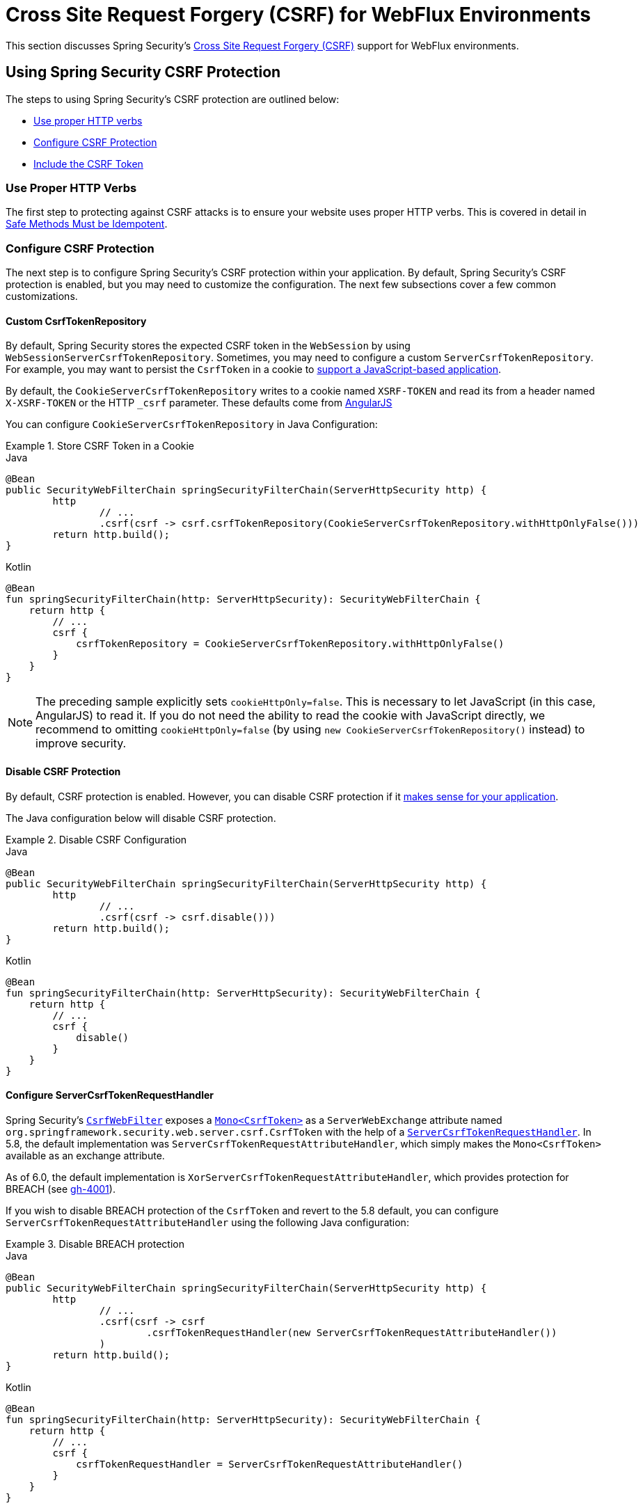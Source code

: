 [[webflux-csrf]]
= Cross Site Request Forgery (CSRF) for WebFlux Environments

This section discusses Spring Security's xref:features/exploits/csrf.adoc#csrf[Cross Site Request Forgery (CSRF)] support for WebFlux environments.

[[webflux-csrf-using]]
== Using Spring Security CSRF Protection
The steps to using Spring Security's CSRF protection are outlined below:

* <<webflux-csrf-idempotent,Use proper HTTP verbs>>
* <<webflux-csrf-configure,Configure CSRF Protection>>
* <<webflux-csrf-include,Include the CSRF Token>>

[[webflux-csrf-idempotent]]
=== Use Proper HTTP Verbs
The first step to protecting against CSRF attacks is to ensure your website uses proper HTTP verbs.
This is covered in detail in xref:features/exploits/csrf.adoc#csrf-protection-idempotent[Safe Methods Must be Idempotent].

[[webflux-csrf-configure]]
=== Configure CSRF Protection
The next step is to configure Spring Security's CSRF protection within your application.
By default, Spring Security's CSRF protection is enabled, but you may need to customize the configuration.
The next few subsections cover a few common customizations.

[[webflux-csrf-configure-custom-repository]]
==== Custom CsrfTokenRepository

By default, Spring Security stores the expected CSRF token in the `WebSession` by using `WebSessionServerCsrfTokenRepository`.
Sometimes, you may need to configure a custom `ServerCsrfTokenRepository`.
For example, you may want to persist the `CsrfToken` in a cookie to <<webflux-csrf-include-ajax-auto,support a JavaScript-based application>>.

By default, the `CookieServerCsrfTokenRepository` writes to a cookie named `XSRF-TOKEN` and read its from a header named `X-XSRF-TOKEN` or the HTTP `_csrf` parameter.
These defaults come from https://docs.angularjs.org/api/ng/service/$http#cross-site-request-forgery-xsrf-protection[AngularJS]

You can configure `CookieServerCsrfTokenRepository` in Java Configuration:

.Store CSRF Token in a Cookie
====
.Java
[source,java,role="primary"]
-----
@Bean
public SecurityWebFilterChain springSecurityFilterChain(ServerHttpSecurity http) {
	http
		// ...
		.csrf(csrf -> csrf.csrfTokenRepository(CookieServerCsrfTokenRepository.withHttpOnlyFalse()))
	return http.build();
}
-----

.Kotlin
[source,kotlin,role="secondary"]
-----
@Bean
fun springSecurityFilterChain(http: ServerHttpSecurity): SecurityWebFilterChain {
    return http {
        // ...
        csrf {
            csrfTokenRepository = CookieServerCsrfTokenRepository.withHttpOnlyFalse()
        }
    }
}
-----
====

[NOTE]
====
The preceding sample explicitly sets `cookieHttpOnly=false`.
This is necessary to let JavaScript (in this case, AngularJS) to read it.
If you do not need the ability to read the cookie with JavaScript directly, we recommend to omitting `cookieHttpOnly=false` (by using `new CookieServerCsrfTokenRepository()` instead) to improve security.
====

[[webflux-csrf-configure-disable]]
==== Disable CSRF Protection
By default, CSRF protection is enabled.
However, you can disable CSRF protection if it xref:features/exploits/csrf.adoc#csrf-when[makes sense for your application].

The Java configuration below will disable CSRF protection.

.Disable CSRF Configuration
====
.Java
[source,java,role="primary"]
----
@Bean
public SecurityWebFilterChain springSecurityFilterChain(ServerHttpSecurity http) {
	http
		// ...
		.csrf(csrf -> csrf.disable()))
	return http.build();
}
----

.Kotlin
[source,kotlin,role="secondary"]
-----
@Bean
fun springSecurityFilterChain(http: ServerHttpSecurity): SecurityWebFilterChain {
    return http {
        // ...
        csrf {
            disable()
        }
    }
}
-----
====

[[webflux-csrf-configure-request-handler]]
==== Configure ServerCsrfTokenRequestHandler

Spring Security's https://docs.spring.io/spring-security/site/docs/current/api/org/springframework/security/web/server/csrf/CsrfWebFilter.html[`CsrfWebFilter`] exposes a https://docs.spring.io/spring-security/site/docs/current/api/org/springframework/security/web/server/csrf/CsrfToken.html[`Mono<CsrfToken>`] as a `ServerWebExchange` attribute named `org.springframework.security.web.server.csrf.CsrfToken` with the help of a https://docs.spring.io/spring-security/site/docs/current/api/org/springframework/security/web/server/csrf/ServerCsrfTokenRequestHandler.html[`ServerCsrfTokenRequestHandler`].
In 5.8, the default implementation was `ServerCsrfTokenRequestAttributeHandler`, which simply makes the `Mono<CsrfToken>` available as an exchange attribute.

As of 6.0, the default implementation is `XorServerCsrfTokenRequestAttributeHandler`, which provides protection for BREACH (see https://github.com/spring-projects/spring-security/issues/4001[gh-4001]).

If you wish to disable BREACH protection of the `CsrfToken` and revert to the 5.8 default, you can configure `ServerCsrfTokenRequestAttributeHandler` using the following Java configuration:

.Disable BREACH protection
====
.Java
[source,java,role="primary"]
-----
@Bean
public SecurityWebFilterChain springSecurityFilterChain(ServerHttpSecurity http) {
	http
		// ...
		.csrf(csrf -> csrf
			.csrfTokenRequestHandler(new ServerCsrfTokenRequestAttributeHandler())
		)
	return http.build();
}
-----

.Kotlin
[source,kotlin,role="secondary"]
-----
@Bean
fun springSecurityFilterChain(http: ServerHttpSecurity): SecurityWebFilterChain {
    return http {
        // ...
        csrf {
            csrfTokenRequestHandler = ServerCsrfTokenRequestAttributeHandler()
        }
    }
}
-----
====

[[webflux-csrf-include]]
=== Include the CSRF Token

For the xref:features/exploits/csrf.adoc#csrf-protection-stp[synchronizer token pattern] to protect against CSRF attacks, we must include the actual CSRF token in the HTTP request.
It must be included in a part of the request (a form parameter, an HTTP header, or other option) that is not automatically included in the HTTP request by the browser.

<<webflux-csrf-configure-request-handler,We've seen>> that the `Mono<CsrfToken>` is exposed as a `ServerWebExchange` attribute.
This means that any view technology can access the `Mono<CsrfToken>` to expose the expected token as either a <<webflux-csrf-include-form-attr,form>> or a <<webflux-csrf-include-ajax-meta,meta tag>>.

[[webflux-csrf-include-subscribe]]
If your view technology does not provide a simple way to subscribe to the `Mono<CsrfToken>`, a common pattern is to use Spring's `@ControllerAdvice` to expose the `CsrfToken` directly.
The following example places the `CsrfToken` on the default attribute name (`_csrf`) used by Spring Security's <<webflux-csrf-include-form-auto,CsrfRequestDataValueProcessor>> to automatically include the CSRF token as a hidden input:

.`CsrfToken` as `@ModelAttribute`
====
.Java
[source,java,role="primary"]
----
@ControllerAdvice
public class SecurityControllerAdvice {
	@ModelAttribute
	Mono<CsrfToken> csrfToken(ServerWebExchange exchange) {
		Mono<CsrfToken> csrfToken = exchange.getAttribute(CsrfToken.class.getName());
		return csrfToken.doOnSuccess(token -> exchange.getAttributes()
				.put(CsrfRequestDataValueProcessor.DEFAULT_CSRF_ATTR_NAME, token));
	}
}
----

.Kotlin
[source,kotlin,role="secondary"]
----
@ControllerAdvice
class SecurityControllerAdvice {
    @ModelAttribute
    fun csrfToken(exchange: ServerWebExchange): Mono<CsrfToken> {
        val csrfToken: Mono<CsrfToken>? = exchange.getAttribute(CsrfToken::class.java.name)
        return csrfToken!!.doOnSuccess { token ->
            exchange.attributes[CsrfRequestDataValueProcessor.DEFAULT_CSRF_ATTR_NAME] = token
        }
    }
}
----
====

Fortunately, Thymeleaf provides <<webflux-csrf-include-form-auto,integration>> that works without any additional work.

[[webflux-csrf-include-form]]
==== Form URL Encoded
To post an HTML form, the CSRF token must be included in the form as a hidden input.
The following example shows what the rendered HTML might look like:

.CSRF Token HTML
====
[source,html]
----
<input type="hidden"
	name="_csrf"
	value="4bfd1575-3ad1-4d21-96c7-4ef2d9f86721"/>
----
====

Next, we discuss various ways of including the CSRF token in a form as a hidden input.

[[webflux-csrf-include-form-auto]]
===== Automatic CSRF Token Inclusion

Spring Security's CSRF support provides integration with Spring's https://docs.spring.io/spring/docs/current/javadoc-api/org/springframework/web/reactive/result/view/RequestDataValueProcessor.html[`RequestDataValueProcessor`] through its https://docs.spring.io/spring-security/site/docs/current/api/org/springframework/security/web/reactive/result/view/CsrfRequestDataValueProcessor.html[`CsrfRequestDataValueProcessor`].
For `CsrfRequestDataValueProcessor` to work, the `Mono<CsrfToken>` must be subscribed to and the `CsrfToken` must be <<webflux-csrf-include-subscribe,exposed as an attribute>> that matches https://docs.spring.io/spring-security/site/docs/current/api/org/springframework/security/web/reactive/result/view/CsrfRequestDataValueProcessor.html#DEFAULT_CSRF_ATTR_NAME[`DEFAULT_CSRF_ATTR_NAME`].

Fortunately, Thymeleaf https://www.thymeleaf.org/doc/tutorials/2.1/thymeleafspring.html#integration-with-requestdatavalueprocessor[takes care of all the boilerplate] for you by integrating with `RequestDataValueProcessor` to ensure that forms that have an unsafe HTTP method (POST) automatically include the actual CSRF token.

[[webflux-csrf-include-form-attr]]
===== CsrfToken Request Attribute

If the <<webflux-csrf-include,other options>> for including the actual CSRF token in the request do not work, you can take advantage of the fact that the `Mono<CsrfToken>` <<webflux-csrf-include,is exposed>> as a `ServerWebExchange` attribute named `org.springframework.security.web.server.csrf.CsrfToken`.

The following Thymeleaf sample assumes that you <<webflux-csrf-include-subscribe,expose>> the `CsrfToken` on an attribute named `_csrf`:

.CSRF Token in Form with Request Attribute
====
[source,html]
----
<form th:action="@{/logout}"
	method="post">
<input type="submit"
	value="Log out" />
<input type="hidden"
	th:name="${_csrf.parameterName}"
	th:value="${_csrf.token}"/>
</form>
----
====

[[webflux-csrf-include-ajax]]
==== Ajax and JSON Requests
If you use JSON, you cannot submit the CSRF token within an HTTP parameter.
Instead, you can submit the token within a HTTP header.

In the following sections, we discuss various ways of including the CSRF token as an HTTP request header in JavaScript-based applications.

[[webflux-csrf-include-ajax-auto]]
===== Automatic Inclusion

You can <<webflux-csrf-configure-custom-repository,configure>> Spring Security to store the expected CSRF token in a cookie.
By storing the expected CSRF in a cookie, JavaScript frameworks, such as https://docs.angularjs.org/api/ng/service/$http#cross-site-request-forgery-xsrf-protection[AngularJS], automatically include the actual CSRF token in the HTTP request headers.

[[webflux-csrf-include-ajax-meta]]
===== Meta Tags

An alternative pattern to <<webflux-csrf-include-form-auto,exposing the CSRF in a cookie>> is to include the CSRF token within your `meta` tags.
The HTML might look something like this:

.CSRF meta tag HTML
====
[source,html]
----
<html>
<head>
	<meta name="_csrf" content="4bfd1575-3ad1-4d21-96c7-4ef2d9f86721"/>
	<meta name="_csrf_header" content="X-CSRF-TOKEN"/>
	<!-- ... -->
</head>
<!-- ... -->
----
====

Once the meta tags contain the CSRF token, the JavaScript code can read the meta tags and include the CSRF token as a header.
If you use jQuery, you could read the meta tags with the following code:

.AJAX send CSRF Token
====
[source,javascript]
----
$(function () {
	var token = $("meta[name='_csrf']").attr("content");
	var header = $("meta[name='_csrf_header']").attr("content");
	$(document).ajaxSend(function(e, xhr, options) {
		xhr.setRequestHeader(header, token);
	});
});
----
====

The following sample assumes that you <<webflux-csrf-include-subscribe,expose>> the `CsrfToken` on an attribute named `_csrf`.
The following example does this with Thymeleaf:

.CSRF meta tag JSP
====
[source,html]
----
<html>
<head>
	<meta name="_csrf" th:content="${_csrf.token}"/>
	<!-- default header name is X-CSRF-TOKEN -->
	<meta name="_csrf_header" th:content="${_csrf.headerName}"/>
	<!-- ... -->
</head>
<!-- ... -->
----
====

[[webflux-csrf-considerations]]
== CSRF Considerations
There are a few special considerations to consider when implementing protection against CSRF attacks.
This section discusses those considerations as it pertains to WebFlux environments.
See xref:features/exploits/csrf.adoc#csrf-considerations[CSRF Considerations] for a more general discussion.


[[webflux-considerations-csrf-login]]
=== Logging In

You should xref:features/exploits/csrf.adoc#csrf-considerations-login[require CSRF for login] requests to protect against forged login attempts.
Spring Security's WebFlux support automatically does this.

[[webflux-considerations-csrf-logout]]
=== Logging Out

You should xref:features/exploits/csrf.adoc#csrf-considerations-logout[require CSRF for logout] requests to protect against forging logout attempts.
By default, Spring Security's `LogoutWebFilter` only processes only HTTP post requests.
This ensures that logout requires a CSRF token and that a malicious user cannot forcibly log out your users.

The easiest approach is to use a form to log out.
If you really want a link, you can use JavaScript to have the link perform a POST (maybe on a hidden form).
For browsers with JavaScript that is disabled, you can optionally have the link take the user to a logout confirmation page that performs the POST.

If you really want to use HTTP GET with logout, you can do so, but remember that doing so is generally not recommended.
For example, the following Java Configuration logs out when the `/logout` URL is requested with any HTTP method:

// FIXME: This should be a link to log out documentation

.Log out with HTTP GET
====
.Java
[source,java,role="primary"]
----
@Bean
public SecurityWebFilterChain springSecurityFilterChain(ServerHttpSecurity http) {
	http
		// ...
		.logout(logout -> logout.requiresLogout(new PathPatternParserServerWebExchangeMatcher("/logout")))
	return http.build();
}
----

.Kotlin
[source,kotlin,role="secondary"]
----
@Bean
fun springSecurityFilterChain(http: ServerHttpSecurity): SecurityWebFilterChain {
    return http {
        // ...
        logout {
            requiresLogout = PathPatternParserServerWebExchangeMatcher("/logout")
        }
    }
}
----
====


[[webflux-considerations-csrf-timeouts]]
=== CSRF and Session Timeouts

By default, Spring Security stores the CSRF token in the `WebSession`.
This arrangement can lead to a situation where the session expires, which means that there is not an expected CSRF token to validate against.

We have already discussed xref:features/exploits/csrf.adoc#csrf-considerations-login[general solutions] to session timeouts.
This section discusses the specifics of CSRF timeouts as it pertains to the WebFlux support.

You can change storage of the expected CSRF token to be in a cookie.
For details, see the <<webflux-csrf-configure-custom-repository>> section.

// FIXME: We should add a custom AccessDeniedHandler section in the reference and update the earlier links

// FIXME: We need a WebFlux multipart body vs action story. WebFlux always has multipart enabled.
[[webflux-csrf-considerations-multipart]]
=== Multipart (file upload)
We have xref:features/exploits/csrf.adoc#csrf-considerations-multipart[already discussed] how protecting multipart requests (file uploads) from CSRF attacks causes a https://en.wikipedia.org/wiki/Chicken_or_the_egg[chicken and the egg] problem.
This section discusses how to implement placing the CSRF token in the <<webflux-csrf-considerations-multipart-body,body>> and <<webflux-csrf-considerations-multipart-url,url>> within a WebFlux application.

[NOTE]
====
For more information about using multipart forms with Spring, see the https://docs.spring.io/spring/docs/5.2.x/spring-framework-reference/web-reactive.html#webflux-multipart[Multipart Data] section of the Spring reference.
====

[[webflux-csrf-considerations-multipart-body]]
==== Place CSRF Token in the Body

We have xref:features/exploits/csrf.adoc#csrf-considerations-multipart[already discussed] the trade-offs of placing the CSRF token in the body.

In a WebFlux application, you can do so with the following configuration:

.Enable obtaining CSRF token from multipart/form-data
====
.Java
[source,java,role="primary"]
----
@Bean
public SecurityWebFilterChain springSecurityFilterChain(ServerHttpSecurity http) {
	http
		// ...
		.csrf(csrf -> csrf.tokenFromMultipartDataEnabled(true))
	return http.build();
}
----

.Kotlin
[source,kotlin,role="secondary"]
----
@Bean
fun springSecurityFilterChain(http: ServerHttpSecurity): SecurityWebFilterChain {
    return http {
		// ...
        csrf {
            tokenFromMultipartDataEnabled = true
        }
    }
}
----
====

[[webflux-csrf-considerations-multipart-url]]
==== Include CSRF Token in URL

We have xref:features/exploits/csrf.adoc#csrf-considerations-multipart[already discussed] the trade-offs of placing the CSRF token in the URL.
Since the `CsrfToken` is exposed as an `ServerHttpRequest` <<webflux-csrf-include,request attribute>>, we can use that to create an `action` with the CSRF token in it.
An example with Thymeleaf is shown below:

.CSRF Token in Action
====
[source,html]
----
<form method="post"
	th:action="@{/upload(${_csrf.parameterName}=${_csrf.token})}"
	enctype="multipart/form-data">
----
====

[[webflux-csrf-considerations-override-method]]
=== HiddenHttpMethodFilter
We have xref:features/exploits/csrf.adoc#csrf-considerations-override-method[already discussed] overriding the HTTP method.

In a Spring WebFlux application, overriding the HTTP method is done by using https://docs.spring.io/spring-framework/docs/5.2.x/javadoc-api/org/springframework/web/filter/reactive/HiddenHttpMethodFilter.html[`HiddenHttpMethodFilter`].
